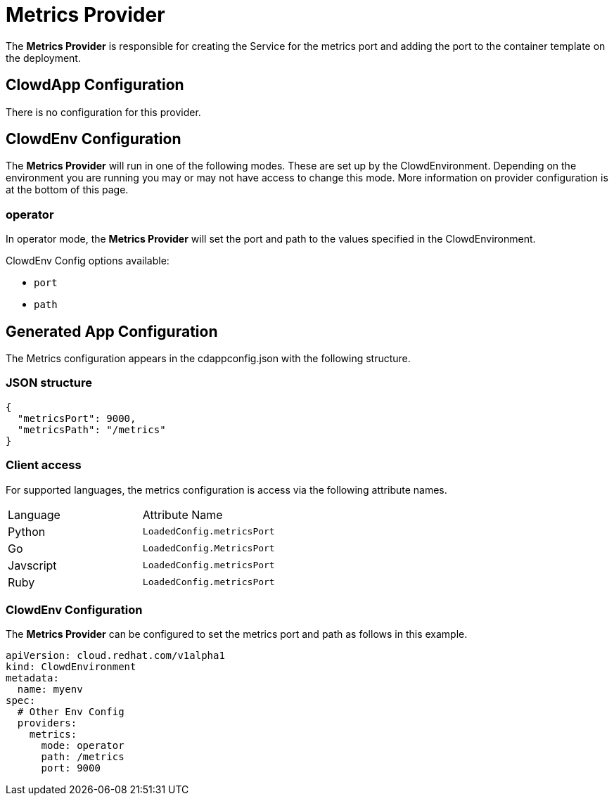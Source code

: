 = Metrics Provider

The *Metrics Provider* is responsible for creating the Service for the
metrics port and adding the port to the container template on the deployment.

== ClowdApp Configuration

There is no configuration for this provider.

== ClowdEnv Configuration

The *Metrics Provider* will run in one of the following modes. These are set up
by the ClowdEnvironment. Depending on the environment you are running you may
or may not have access to change this mode. More information on provider
configuration is at the bottom of this page.

=== operator

In operator mode, the *Metrics Provider* will set the port and path to the
values specified in the ClowdEnvironment.

ClowdEnv Config options available:

- `port`
- `path`

== Generated App Configuration

The Metrics configuration appears in the cdappconfig.json with the following
structure.

=== JSON structure

[source,json]
----
{
  "metricsPort": 9000,
  "metricsPath": "/metrics"
}
----


=== Client access

For supported languages, the metrics configuration is access via the following
attribute names.

|=========================================
| Language  | Attribute Name              
| Python    | `LoadedConfig.metricsPort`
| Go        | `LoadedConfig.MetricsPort`
| Javscript | `LoadedConfig.metricsPort`
| Ruby      | `LoadedConfig.metricsPort`
|=========================================


=== ClowdEnv Configuration

The *Metrics Provider* can be configured to set the metrics port and path as
follows in this example.

[source,yaml]
----
apiVersion: cloud.redhat.com/v1alpha1
kind: ClowdEnvironment
metadata:
  name: myenv
spec:
  # Other Env Config
  providers:
    metrics:
      mode: operator
      path: /metrics
      port: 9000
----
